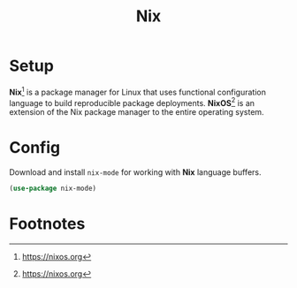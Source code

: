 #+TITLE: Nix
#+AUTHOR: Christopher James Hayward
#+EMAIL: chris@chrishayward.xyz

#+PROPERTY: header-args:emacs-lisp :tangle nix.el :comments org
#+PROPERTY: header-args            :results silent :eval no-export :comments org

#+OPTIONS: num:nil toc:nil todo:nil tasks: nil tags:nil
#+OPTIONS: skip:nil author:nil emacs:nil creator:nil timestamp:nil

* Setup

*Nix*[fn:1] is a package manager for Linux that uses functional configuration language to build reproducible package deployments. *NixOS*[fn:2] is an extension of the Nix package manager to the entire operating system.

* Config

Download and install ~nix-mode~ for working with *Nix* language buffers.

#+begin_src emacs-lisp
(use-package nix-mode)
#+end_src

* Footnotes

[fn:1] https://nixos.org

[fn:2] https://nixos.org
